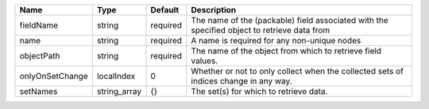 

=============== ============ ======== =========================================================================================== 
Name            Type         Default  Description                                                                                 
=============== ============ ======== =========================================================================================== 
fieldName       string       required The name of the (packable) field associated with the specified object to retrieve data from 
name            string       required A name is required for any non-unique nodes                                                 
objectPath      string       required The name of the object from which to retrieve field values.                                 
onlyOnSetChange localIndex   0        Whether or not to only collect when the collected sets of indices change in any way.        
setNames        string_array {}       The set(s) for which to retrieve data.                                                      
=============== ============ ======== =========================================================================================== 


